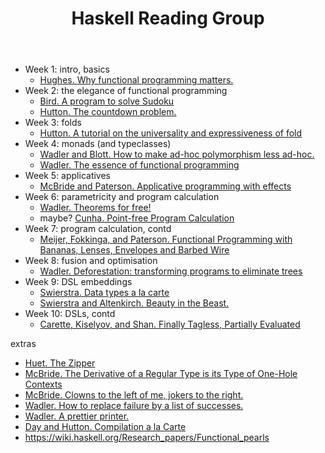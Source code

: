 #+TITLE: Haskell Reading Group

- Week 1: intro, basics
  + [[http://www.cse.chalmers.se/~rjmh/Papers/whyfp.pdf][Hughes. Why functional programming matters.]]
- Week 2: the elegance of functional programming
  + [[http://www.cs.tufts.edu/~nr/cs257/archive/richard-bird/sudoku.pdf][Bird. A program to solve Sudoku]]
  + [[http://www.cs.nott.ac.uk/~pszgmh/countdown.pdf][Hutton. The countdown problem.]]
- Week 3: folds
  + [[http://www.cs.nott.ac.uk/~pszgmh/fold.pdf][Hutton. A tutorial on the universality and expressiveness of fold]]
- Week 4: monads (and typeclasses)
  + [[http://people.csail.mit.edu/dnj/teaching/6898/papers/wadler88.pdf][Wadler and Blott. How to make ad-hoc polymorphism less ad-hoc.]]
  + [[https://page.mi.fu-berlin.de/scravy/realworldhaskell/materialien/the-essence-of-functional-programming.pdf][Wadler. The essence of functional programming]]
- Week 5: applicatives
  + [[http://www.staff.city.ac.uk/~ross/papers/Applicative.pdf][McBride and Paterson. Applicative programming with effects]]
- Week 6: parametricity and program calculation
  + [[https://people.mpi-sws.org/~dreyer/tor/papers/wadler.pdf][Wadler. Theorems for free!]]
  + maybe? [[http://www4.di.uminho.pt/~mac/Publications/phd.pdf][Cunha. Point-free Program Calculation]]
- Week 7: program calculation, contd
  + [[http://www.eliza.ch/doc/meijer91functional.pdf][Meijer, Fokkinga, and Paterson. Functional Programming with Bananas, Lenses, Envelopes and Barbed Wire]]
- Week 8: fusion and optimisation
  + [[http://ac.els-cdn.com/030439759090147A/1-s2.0-030439759090147A-main.pdf?_tid=77caccdc-fcac-11e6-968b-00000aacb35d&acdnat=1488173015_5ee058d8bb962798340f34943f4c6c4b][Wadler. Deforestation: transforming programs to eliminate trees]]
- Week 9: DSL embeddings
  + [[http://www.cs.ru.nl/~W.Swierstra/Publications/DataTypesALaCarte.pdf][Swierstra. Data types a la carte]]
  + [[http://www.cs.nott.ac.uk/~psztxa/publ/beast.pdf][Swierstra and Altenkirch. Beauty in the Beast.]]
- Week 10: DSLs, contd
  + [[http://okmij.org/ftp/tagless-final/JFP.pdf][Carette, Kiselyov, and Shan. Finally Tagless, Partially Evaluated]]

extras
- [[https://www.st.cs.uni-saarland.de/edu/seminare/2005/advanced-fp/docs/huet-zipper.pdf][Huet. The Zipper]]
- [[http://strictlypositive.org/diff.pdf][McBride. The Derivative of a Regular Type is its Type of One-Hole Contexts]]
- [[http://strictlypositive.org/CJ.pdf][McBride. Clowns to the left of me, jokers to the right.]]
- [[https://rkrishnan.org/files/wadler-1985.pdf][Wadler. How to replace failure by a list of successes.]]
- [[http://homepages.inf.ed.ac.uk/wadler/papers/prettier/prettier.pdf][Wadler. A prettier printer.]]
- [[http://www.cs.nott.ac.uk/~pszgmh/alacarte.pdf][Day and Hutton. Compilation a la Carte]]
- https://wiki.haskell.org/Research_papers/Functional_pearls
